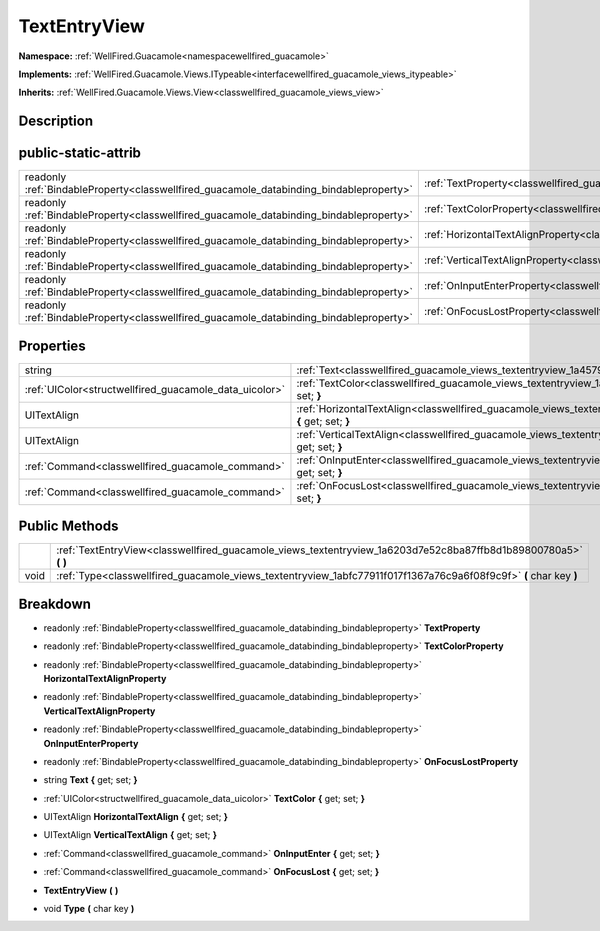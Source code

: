 .. _classwellfired_guacamole_views_textentryview:

TextEntryView
==============

**Namespace:** :ref:`WellFired.Guacamole<namespacewellfired_guacamole>`

**Implements:** :ref:`WellFired.Guacamole.Views.ITypeable<interfacewellfired_guacamole_views_itypeable>`


**Inherits:** :ref:`WellFired.Guacamole.Views.View<classwellfired_guacamole_views_view>`


Description
------------



public-static-attrib
---------------------

+------------------------------------------------------------------------------------------+-----------------------------------------------------------------------------------------------------------------------+
|readonly :ref:`BindableProperty<classwellfired_guacamole_databinding_bindableproperty>`   |:ref:`TextProperty<classwellfired_guacamole_views_textentryview_1afa21e4b1ae049b6933192519588fa42d>`                   |
+------------------------------------------------------------------------------------------+-----------------------------------------------------------------------------------------------------------------------+
|readonly :ref:`BindableProperty<classwellfired_guacamole_databinding_bindableproperty>`   |:ref:`TextColorProperty<classwellfired_guacamole_views_textentryview_1a80a1d09b3702315d12023a4cccb40f1b>`              |
+------------------------------------------------------------------------------------------+-----------------------------------------------------------------------------------------------------------------------+
|readonly :ref:`BindableProperty<classwellfired_guacamole_databinding_bindableproperty>`   |:ref:`HorizontalTextAlignProperty<classwellfired_guacamole_views_textentryview_1aaaf9ebef4d0ce950dc5169d6c74f09cd>`    |
+------------------------------------------------------------------------------------------+-----------------------------------------------------------------------------------------------------------------------+
|readonly :ref:`BindableProperty<classwellfired_guacamole_databinding_bindableproperty>`   |:ref:`VerticalTextAlignProperty<classwellfired_guacamole_views_textentryview_1a3e2ba0e29f6a48693e1c5687758f0206>`      |
+------------------------------------------------------------------------------------------+-----------------------------------------------------------------------------------------------------------------------+
|readonly :ref:`BindableProperty<classwellfired_guacamole_databinding_bindableproperty>`   |:ref:`OnInputEnterProperty<classwellfired_guacamole_views_textentryview_1ac76898485e688fd7f3c69f2acc45eb25>`           |
+------------------------------------------------------------------------------------------+-----------------------------------------------------------------------------------------------------------------------+
|readonly :ref:`BindableProperty<classwellfired_guacamole_databinding_bindableproperty>`   |:ref:`OnFocusLostProperty<classwellfired_guacamole_views_textentryview_1a0233247d8bbefea2d03c64f976d4e168>`            |
+------------------------------------------------------------------------------------------+-----------------------------------------------------------------------------------------------------------------------+

Properties
-----------

+---------------------------------------------------------+------------------------------------------------------------------------------------------------------------------------------------+
|string                                                   |:ref:`Text<classwellfired_guacamole_views_textentryview_1a4579d1b7a83d4e456c1c047ee2680325>` **{** get; set; **}**                  |
+---------------------------------------------------------+------------------------------------------------------------------------------------------------------------------------------------+
|:ref:`UIColor<structwellfired_guacamole_data_uicolor>`   |:ref:`TextColor<classwellfired_guacamole_views_textentryview_1a4d3486bc0de9e5bd676fc01cd996c7c8>` **{** get; set; **}**             |
+---------------------------------------------------------+------------------------------------------------------------------------------------------------------------------------------------+
|UITextAlign                                              |:ref:`HorizontalTextAlign<classwellfired_guacamole_views_textentryview_1ab8cf60d00e6766ef742ebf7cab2b3fbe>` **{** get; set; **}**   |
+---------------------------------------------------------+------------------------------------------------------------------------------------------------------------------------------------+
|UITextAlign                                              |:ref:`VerticalTextAlign<classwellfired_guacamole_views_textentryview_1ac3e2721c2a609902f38f7045306e3999>` **{** get; set; **}**     |
+---------------------------------------------------------+------------------------------------------------------------------------------------------------------------------------------------+
|:ref:`Command<classwellfired_guacamole_command>`         |:ref:`OnInputEnter<classwellfired_guacamole_views_textentryview_1a265234ced185643fd4c7b369d67fb06d>` **{** get; set; **}**          |
+---------------------------------------------------------+------------------------------------------------------------------------------------------------------------------------------------+
|:ref:`Command<classwellfired_guacamole_command>`         |:ref:`OnFocusLost<classwellfired_guacamole_views_textentryview_1ac5b33c76f82f33f40d30b98601eb8af0>` **{** get; set; **}**           |
+---------------------------------------------------------+------------------------------------------------------------------------------------------------------------------------------------+

Public Methods
---------------

+-------------+---------------------------------------------------------------------------------------------------------------------+
|             |:ref:`TextEntryView<classwellfired_guacamole_views_textentryview_1a6203d7e52c8ba87ffb8d1b89800780a5>` **(**  **)**   |
+-------------+---------------------------------------------------------------------------------------------------------------------+
|void         |:ref:`Type<classwellfired_guacamole_views_textentryview_1abfc77911f017f1367a76c9a6f08f9c9f>` **(** char key **)**    |
+-------------+---------------------------------------------------------------------------------------------------------------------+

Breakdown
----------

.. _classwellfired_guacamole_views_textentryview_1afa21e4b1ae049b6933192519588fa42d:

- readonly :ref:`BindableProperty<classwellfired_guacamole_databinding_bindableproperty>` **TextProperty** 

.. _classwellfired_guacamole_views_textentryview_1a80a1d09b3702315d12023a4cccb40f1b:

- readonly :ref:`BindableProperty<classwellfired_guacamole_databinding_bindableproperty>` **TextColorProperty** 

.. _classwellfired_guacamole_views_textentryview_1aaaf9ebef4d0ce950dc5169d6c74f09cd:

- readonly :ref:`BindableProperty<classwellfired_guacamole_databinding_bindableproperty>` **HorizontalTextAlignProperty** 

.. _classwellfired_guacamole_views_textentryview_1a3e2ba0e29f6a48693e1c5687758f0206:

- readonly :ref:`BindableProperty<classwellfired_guacamole_databinding_bindableproperty>` **VerticalTextAlignProperty** 

.. _classwellfired_guacamole_views_textentryview_1ac76898485e688fd7f3c69f2acc45eb25:

- readonly :ref:`BindableProperty<classwellfired_guacamole_databinding_bindableproperty>` **OnInputEnterProperty** 

.. _classwellfired_guacamole_views_textentryview_1a0233247d8bbefea2d03c64f976d4e168:

- readonly :ref:`BindableProperty<classwellfired_guacamole_databinding_bindableproperty>` **OnFocusLostProperty** 

.. _classwellfired_guacamole_views_textentryview_1a4579d1b7a83d4e456c1c047ee2680325:

- string **Text** **{** get; set; **}**

.. _classwellfired_guacamole_views_textentryview_1a4d3486bc0de9e5bd676fc01cd996c7c8:

- :ref:`UIColor<structwellfired_guacamole_data_uicolor>` **TextColor** **{** get; set; **}**

.. _classwellfired_guacamole_views_textentryview_1ab8cf60d00e6766ef742ebf7cab2b3fbe:

- UITextAlign **HorizontalTextAlign** **{** get; set; **}**

.. _classwellfired_guacamole_views_textentryview_1ac3e2721c2a609902f38f7045306e3999:

- UITextAlign **VerticalTextAlign** **{** get; set; **}**

.. _classwellfired_guacamole_views_textentryview_1a265234ced185643fd4c7b369d67fb06d:

- :ref:`Command<classwellfired_guacamole_command>` **OnInputEnter** **{** get; set; **}**

.. _classwellfired_guacamole_views_textentryview_1ac5b33c76f82f33f40d30b98601eb8af0:

- :ref:`Command<classwellfired_guacamole_command>` **OnFocusLost** **{** get; set; **}**

.. _classwellfired_guacamole_views_textentryview_1a6203d7e52c8ba87ffb8d1b89800780a5:

-  **TextEntryView** **(**  **)**

.. _classwellfired_guacamole_views_textentryview_1abfc77911f017f1367a76c9a6f08f9c9f:

- void **Type** **(** char key **)**

